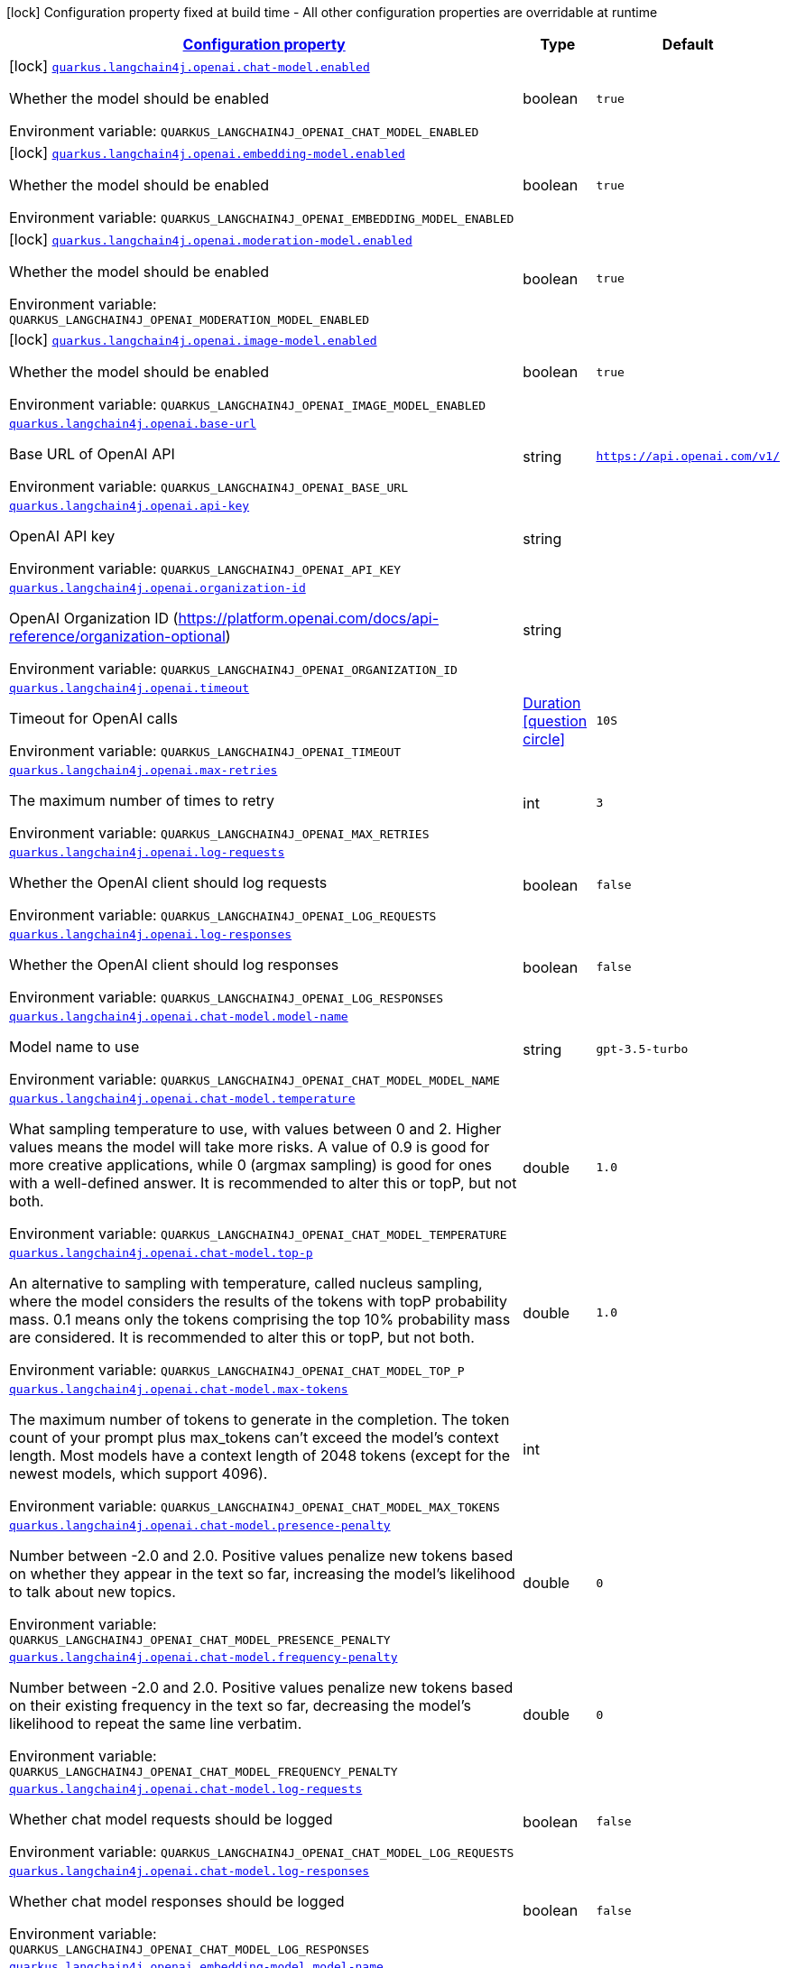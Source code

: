 
:summaryTableId: quarkus-langchain4j-openai
[.configuration-legend]
icon:lock[title=Fixed at build time] Configuration property fixed at build time - All other configuration properties are overridable at runtime
[.configuration-reference.searchable, cols="80,.^10,.^10"]
|===

h|[[quarkus-langchain4j-openai_configuration]]link:#quarkus-langchain4j-openai_configuration[Configuration property]

h|Type
h|Default

a|icon:lock[title=Fixed at build time] [[quarkus-langchain4j-openai_quarkus.langchain4j.openai.chat-model.enabled]]`link:#quarkus-langchain4j-openai_quarkus.langchain4j.openai.chat-model.enabled[quarkus.langchain4j.openai.chat-model.enabled]`


[.description]
--
Whether the model should be enabled

ifdef::add-copy-button-to-env-var[]
Environment variable: env_var_with_copy_button:+++QUARKUS_LANGCHAIN4J_OPENAI_CHAT_MODEL_ENABLED+++[]
endif::add-copy-button-to-env-var[]
ifndef::add-copy-button-to-env-var[]
Environment variable: `+++QUARKUS_LANGCHAIN4J_OPENAI_CHAT_MODEL_ENABLED+++`
endif::add-copy-button-to-env-var[]
--|boolean 
|`true`


a|icon:lock[title=Fixed at build time] [[quarkus-langchain4j-openai_quarkus.langchain4j.openai.embedding-model.enabled]]`link:#quarkus-langchain4j-openai_quarkus.langchain4j.openai.embedding-model.enabled[quarkus.langchain4j.openai.embedding-model.enabled]`


[.description]
--
Whether the model should be enabled

ifdef::add-copy-button-to-env-var[]
Environment variable: env_var_with_copy_button:+++QUARKUS_LANGCHAIN4J_OPENAI_EMBEDDING_MODEL_ENABLED+++[]
endif::add-copy-button-to-env-var[]
ifndef::add-copy-button-to-env-var[]
Environment variable: `+++QUARKUS_LANGCHAIN4J_OPENAI_EMBEDDING_MODEL_ENABLED+++`
endif::add-copy-button-to-env-var[]
--|boolean 
|`true`


a|icon:lock[title=Fixed at build time] [[quarkus-langchain4j-openai_quarkus.langchain4j.openai.moderation-model.enabled]]`link:#quarkus-langchain4j-openai_quarkus.langchain4j.openai.moderation-model.enabled[quarkus.langchain4j.openai.moderation-model.enabled]`


[.description]
--
Whether the model should be enabled

ifdef::add-copy-button-to-env-var[]
Environment variable: env_var_with_copy_button:+++QUARKUS_LANGCHAIN4J_OPENAI_MODERATION_MODEL_ENABLED+++[]
endif::add-copy-button-to-env-var[]
ifndef::add-copy-button-to-env-var[]
Environment variable: `+++QUARKUS_LANGCHAIN4J_OPENAI_MODERATION_MODEL_ENABLED+++`
endif::add-copy-button-to-env-var[]
--|boolean 
|`true`


a|icon:lock[title=Fixed at build time] [[quarkus-langchain4j-openai_quarkus.langchain4j.openai.image-model.enabled]]`link:#quarkus-langchain4j-openai_quarkus.langchain4j.openai.image-model.enabled[quarkus.langchain4j.openai.image-model.enabled]`


[.description]
--
Whether the model should be enabled

ifdef::add-copy-button-to-env-var[]
Environment variable: env_var_with_copy_button:+++QUARKUS_LANGCHAIN4J_OPENAI_IMAGE_MODEL_ENABLED+++[]
endif::add-copy-button-to-env-var[]
ifndef::add-copy-button-to-env-var[]
Environment variable: `+++QUARKUS_LANGCHAIN4J_OPENAI_IMAGE_MODEL_ENABLED+++`
endif::add-copy-button-to-env-var[]
--|boolean 
|`true`


a| [[quarkus-langchain4j-openai_quarkus.langchain4j.openai.base-url]]`link:#quarkus-langchain4j-openai_quarkus.langchain4j.openai.base-url[quarkus.langchain4j.openai.base-url]`


[.description]
--
Base URL of OpenAI API

ifdef::add-copy-button-to-env-var[]
Environment variable: env_var_with_copy_button:+++QUARKUS_LANGCHAIN4J_OPENAI_BASE_URL+++[]
endif::add-copy-button-to-env-var[]
ifndef::add-copy-button-to-env-var[]
Environment variable: `+++QUARKUS_LANGCHAIN4J_OPENAI_BASE_URL+++`
endif::add-copy-button-to-env-var[]
--|string 
|`https://api.openai.com/v1/`


a| [[quarkus-langchain4j-openai_quarkus.langchain4j.openai.api-key]]`link:#quarkus-langchain4j-openai_quarkus.langchain4j.openai.api-key[quarkus.langchain4j.openai.api-key]`


[.description]
--
OpenAI API key

ifdef::add-copy-button-to-env-var[]
Environment variable: env_var_with_copy_button:+++QUARKUS_LANGCHAIN4J_OPENAI_API_KEY+++[]
endif::add-copy-button-to-env-var[]
ifndef::add-copy-button-to-env-var[]
Environment variable: `+++QUARKUS_LANGCHAIN4J_OPENAI_API_KEY+++`
endif::add-copy-button-to-env-var[]
--|string 
|


a| [[quarkus-langchain4j-openai_quarkus.langchain4j.openai.organization-id]]`link:#quarkus-langchain4j-openai_quarkus.langchain4j.openai.organization-id[quarkus.langchain4j.openai.organization-id]`


[.description]
--
OpenAI Organization ID (https://platform.openai.com/docs/api-reference/organization-optional)

ifdef::add-copy-button-to-env-var[]
Environment variable: env_var_with_copy_button:+++QUARKUS_LANGCHAIN4J_OPENAI_ORGANIZATION_ID+++[]
endif::add-copy-button-to-env-var[]
ifndef::add-copy-button-to-env-var[]
Environment variable: `+++QUARKUS_LANGCHAIN4J_OPENAI_ORGANIZATION_ID+++`
endif::add-copy-button-to-env-var[]
--|string 
|


a| [[quarkus-langchain4j-openai_quarkus.langchain4j.openai.timeout]]`link:#quarkus-langchain4j-openai_quarkus.langchain4j.openai.timeout[quarkus.langchain4j.openai.timeout]`


[.description]
--
Timeout for OpenAI calls

ifdef::add-copy-button-to-env-var[]
Environment variable: env_var_with_copy_button:+++QUARKUS_LANGCHAIN4J_OPENAI_TIMEOUT+++[]
endif::add-copy-button-to-env-var[]
ifndef::add-copy-button-to-env-var[]
Environment variable: `+++QUARKUS_LANGCHAIN4J_OPENAI_TIMEOUT+++`
endif::add-copy-button-to-env-var[]
--|link:https://docs.oracle.com/javase/8/docs/api/java/time/Duration.html[Duration]
  link:#duration-note-anchor-{summaryTableId}[icon:question-circle[], title=More information about the Duration format]
|`10S`


a| [[quarkus-langchain4j-openai_quarkus.langchain4j.openai.max-retries]]`link:#quarkus-langchain4j-openai_quarkus.langchain4j.openai.max-retries[quarkus.langchain4j.openai.max-retries]`


[.description]
--
The maximum number of times to retry

ifdef::add-copy-button-to-env-var[]
Environment variable: env_var_with_copy_button:+++QUARKUS_LANGCHAIN4J_OPENAI_MAX_RETRIES+++[]
endif::add-copy-button-to-env-var[]
ifndef::add-copy-button-to-env-var[]
Environment variable: `+++QUARKUS_LANGCHAIN4J_OPENAI_MAX_RETRIES+++`
endif::add-copy-button-to-env-var[]
--|int 
|`3`


a| [[quarkus-langchain4j-openai_quarkus.langchain4j.openai.log-requests]]`link:#quarkus-langchain4j-openai_quarkus.langchain4j.openai.log-requests[quarkus.langchain4j.openai.log-requests]`


[.description]
--
Whether the OpenAI client should log requests

ifdef::add-copy-button-to-env-var[]
Environment variable: env_var_with_copy_button:+++QUARKUS_LANGCHAIN4J_OPENAI_LOG_REQUESTS+++[]
endif::add-copy-button-to-env-var[]
ifndef::add-copy-button-to-env-var[]
Environment variable: `+++QUARKUS_LANGCHAIN4J_OPENAI_LOG_REQUESTS+++`
endif::add-copy-button-to-env-var[]
--|boolean 
|`false`


a| [[quarkus-langchain4j-openai_quarkus.langchain4j.openai.log-responses]]`link:#quarkus-langchain4j-openai_quarkus.langchain4j.openai.log-responses[quarkus.langchain4j.openai.log-responses]`


[.description]
--
Whether the OpenAI client should log responses

ifdef::add-copy-button-to-env-var[]
Environment variable: env_var_with_copy_button:+++QUARKUS_LANGCHAIN4J_OPENAI_LOG_RESPONSES+++[]
endif::add-copy-button-to-env-var[]
ifndef::add-copy-button-to-env-var[]
Environment variable: `+++QUARKUS_LANGCHAIN4J_OPENAI_LOG_RESPONSES+++`
endif::add-copy-button-to-env-var[]
--|boolean 
|`false`


a| [[quarkus-langchain4j-openai_quarkus.langchain4j.openai.chat-model.model-name]]`link:#quarkus-langchain4j-openai_quarkus.langchain4j.openai.chat-model.model-name[quarkus.langchain4j.openai.chat-model.model-name]`


[.description]
--
Model name to use

ifdef::add-copy-button-to-env-var[]
Environment variable: env_var_with_copy_button:+++QUARKUS_LANGCHAIN4J_OPENAI_CHAT_MODEL_MODEL_NAME+++[]
endif::add-copy-button-to-env-var[]
ifndef::add-copy-button-to-env-var[]
Environment variable: `+++QUARKUS_LANGCHAIN4J_OPENAI_CHAT_MODEL_MODEL_NAME+++`
endif::add-copy-button-to-env-var[]
--|string 
|`gpt-3.5-turbo`


a| [[quarkus-langchain4j-openai_quarkus.langchain4j.openai.chat-model.temperature]]`link:#quarkus-langchain4j-openai_quarkus.langchain4j.openai.chat-model.temperature[quarkus.langchain4j.openai.chat-model.temperature]`


[.description]
--
What sampling temperature to use, with values between 0 and 2. Higher values means the model will take more risks. A value of 0.9 is good for more creative applications, while 0 (argmax sampling) is good for ones with a well-defined answer. It is recommended to alter this or topP, but not both.

ifdef::add-copy-button-to-env-var[]
Environment variable: env_var_with_copy_button:+++QUARKUS_LANGCHAIN4J_OPENAI_CHAT_MODEL_TEMPERATURE+++[]
endif::add-copy-button-to-env-var[]
ifndef::add-copy-button-to-env-var[]
Environment variable: `+++QUARKUS_LANGCHAIN4J_OPENAI_CHAT_MODEL_TEMPERATURE+++`
endif::add-copy-button-to-env-var[]
--|double 
|`1.0`


a| [[quarkus-langchain4j-openai_quarkus.langchain4j.openai.chat-model.top-p]]`link:#quarkus-langchain4j-openai_quarkus.langchain4j.openai.chat-model.top-p[quarkus.langchain4j.openai.chat-model.top-p]`


[.description]
--
An alternative to sampling with temperature, called nucleus sampling, where the model considers the results of the tokens with topP probability mass. 0.1 means only the tokens comprising the top 10% probability mass are considered. It is recommended to alter this or topP, but not both.

ifdef::add-copy-button-to-env-var[]
Environment variable: env_var_with_copy_button:+++QUARKUS_LANGCHAIN4J_OPENAI_CHAT_MODEL_TOP_P+++[]
endif::add-copy-button-to-env-var[]
ifndef::add-copy-button-to-env-var[]
Environment variable: `+++QUARKUS_LANGCHAIN4J_OPENAI_CHAT_MODEL_TOP_P+++`
endif::add-copy-button-to-env-var[]
--|double 
|`1.0`


a| [[quarkus-langchain4j-openai_quarkus.langchain4j.openai.chat-model.max-tokens]]`link:#quarkus-langchain4j-openai_quarkus.langchain4j.openai.chat-model.max-tokens[quarkus.langchain4j.openai.chat-model.max-tokens]`


[.description]
--
The maximum number of tokens to generate in the completion. The token count of your prompt plus max_tokens can't exceed the model's context length. Most models have a context length of 2048 tokens (except for the newest models, which support 4096).

ifdef::add-copy-button-to-env-var[]
Environment variable: env_var_with_copy_button:+++QUARKUS_LANGCHAIN4J_OPENAI_CHAT_MODEL_MAX_TOKENS+++[]
endif::add-copy-button-to-env-var[]
ifndef::add-copy-button-to-env-var[]
Environment variable: `+++QUARKUS_LANGCHAIN4J_OPENAI_CHAT_MODEL_MAX_TOKENS+++`
endif::add-copy-button-to-env-var[]
--|int 
|


a| [[quarkus-langchain4j-openai_quarkus.langchain4j.openai.chat-model.presence-penalty]]`link:#quarkus-langchain4j-openai_quarkus.langchain4j.openai.chat-model.presence-penalty[quarkus.langchain4j.openai.chat-model.presence-penalty]`


[.description]
--
Number between -2.0 and 2.0. Positive values penalize new tokens based on whether they appear in the text so far, increasing the model's likelihood to talk about new topics.

ifdef::add-copy-button-to-env-var[]
Environment variable: env_var_with_copy_button:+++QUARKUS_LANGCHAIN4J_OPENAI_CHAT_MODEL_PRESENCE_PENALTY+++[]
endif::add-copy-button-to-env-var[]
ifndef::add-copy-button-to-env-var[]
Environment variable: `+++QUARKUS_LANGCHAIN4J_OPENAI_CHAT_MODEL_PRESENCE_PENALTY+++`
endif::add-copy-button-to-env-var[]
--|double 
|`0`


a| [[quarkus-langchain4j-openai_quarkus.langchain4j.openai.chat-model.frequency-penalty]]`link:#quarkus-langchain4j-openai_quarkus.langchain4j.openai.chat-model.frequency-penalty[quarkus.langchain4j.openai.chat-model.frequency-penalty]`


[.description]
--
Number between -2.0 and 2.0. Positive values penalize new tokens based on their existing frequency in the text so far, decreasing the model's likelihood to repeat the same line verbatim.

ifdef::add-copy-button-to-env-var[]
Environment variable: env_var_with_copy_button:+++QUARKUS_LANGCHAIN4J_OPENAI_CHAT_MODEL_FREQUENCY_PENALTY+++[]
endif::add-copy-button-to-env-var[]
ifndef::add-copy-button-to-env-var[]
Environment variable: `+++QUARKUS_LANGCHAIN4J_OPENAI_CHAT_MODEL_FREQUENCY_PENALTY+++`
endif::add-copy-button-to-env-var[]
--|double 
|`0`


a| [[quarkus-langchain4j-openai_quarkus.langchain4j.openai.chat-model.log-requests]]`link:#quarkus-langchain4j-openai_quarkus.langchain4j.openai.chat-model.log-requests[quarkus.langchain4j.openai.chat-model.log-requests]`


[.description]
--
Whether chat model requests should be logged

ifdef::add-copy-button-to-env-var[]
Environment variable: env_var_with_copy_button:+++QUARKUS_LANGCHAIN4J_OPENAI_CHAT_MODEL_LOG_REQUESTS+++[]
endif::add-copy-button-to-env-var[]
ifndef::add-copy-button-to-env-var[]
Environment variable: `+++QUARKUS_LANGCHAIN4J_OPENAI_CHAT_MODEL_LOG_REQUESTS+++`
endif::add-copy-button-to-env-var[]
--|boolean 
|`false`


a| [[quarkus-langchain4j-openai_quarkus.langchain4j.openai.chat-model.log-responses]]`link:#quarkus-langchain4j-openai_quarkus.langchain4j.openai.chat-model.log-responses[quarkus.langchain4j.openai.chat-model.log-responses]`


[.description]
--
Whether chat model responses should be logged

ifdef::add-copy-button-to-env-var[]
Environment variable: env_var_with_copy_button:+++QUARKUS_LANGCHAIN4J_OPENAI_CHAT_MODEL_LOG_RESPONSES+++[]
endif::add-copy-button-to-env-var[]
ifndef::add-copy-button-to-env-var[]
Environment variable: `+++QUARKUS_LANGCHAIN4J_OPENAI_CHAT_MODEL_LOG_RESPONSES+++`
endif::add-copy-button-to-env-var[]
--|boolean 
|`false`


a| [[quarkus-langchain4j-openai_quarkus.langchain4j.openai.embedding-model.model-name]]`link:#quarkus-langchain4j-openai_quarkus.langchain4j.openai.embedding-model.model-name[quarkus.langchain4j.openai.embedding-model.model-name]`


[.description]
--
Model name to use

ifdef::add-copy-button-to-env-var[]
Environment variable: env_var_with_copy_button:+++QUARKUS_LANGCHAIN4J_OPENAI_EMBEDDING_MODEL_MODEL_NAME+++[]
endif::add-copy-button-to-env-var[]
ifndef::add-copy-button-to-env-var[]
Environment variable: `+++QUARKUS_LANGCHAIN4J_OPENAI_EMBEDDING_MODEL_MODEL_NAME+++`
endif::add-copy-button-to-env-var[]
--|string 
|`text-embedding-ada-002`


a| [[quarkus-langchain4j-openai_quarkus.langchain4j.openai.embedding-model.log-requests]]`link:#quarkus-langchain4j-openai_quarkus.langchain4j.openai.embedding-model.log-requests[quarkus.langchain4j.openai.embedding-model.log-requests]`


[.description]
--
Whether embedding model requests should be logged

ifdef::add-copy-button-to-env-var[]
Environment variable: env_var_with_copy_button:+++QUARKUS_LANGCHAIN4J_OPENAI_EMBEDDING_MODEL_LOG_REQUESTS+++[]
endif::add-copy-button-to-env-var[]
ifndef::add-copy-button-to-env-var[]
Environment variable: `+++QUARKUS_LANGCHAIN4J_OPENAI_EMBEDDING_MODEL_LOG_REQUESTS+++`
endif::add-copy-button-to-env-var[]
--|boolean 
|`false`


a| [[quarkus-langchain4j-openai_quarkus.langchain4j.openai.embedding-model.log-responses]]`link:#quarkus-langchain4j-openai_quarkus.langchain4j.openai.embedding-model.log-responses[quarkus.langchain4j.openai.embedding-model.log-responses]`


[.description]
--
Whether embedding model responses should be logged

ifdef::add-copy-button-to-env-var[]
Environment variable: env_var_with_copy_button:+++QUARKUS_LANGCHAIN4J_OPENAI_EMBEDDING_MODEL_LOG_RESPONSES+++[]
endif::add-copy-button-to-env-var[]
ifndef::add-copy-button-to-env-var[]
Environment variable: `+++QUARKUS_LANGCHAIN4J_OPENAI_EMBEDDING_MODEL_LOG_RESPONSES+++`
endif::add-copy-button-to-env-var[]
--|boolean 
|`false`


a| [[quarkus-langchain4j-openai_quarkus.langchain4j.openai.embedding-model.user]]`link:#quarkus-langchain4j-openai_quarkus.langchain4j.openai.embedding-model.user[quarkus.langchain4j.openai.embedding-model.user]`


[.description]
--
A unique identifier representing your end-user, which can help OpenAI to monitor and detect abuse.

ifdef::add-copy-button-to-env-var[]
Environment variable: env_var_with_copy_button:+++QUARKUS_LANGCHAIN4J_OPENAI_EMBEDDING_MODEL_USER+++[]
endif::add-copy-button-to-env-var[]
ifndef::add-copy-button-to-env-var[]
Environment variable: `+++QUARKUS_LANGCHAIN4J_OPENAI_EMBEDDING_MODEL_USER+++`
endif::add-copy-button-to-env-var[]
--|string 
|


a| [[quarkus-langchain4j-openai_quarkus.langchain4j.openai.moderation-model.model-name]]`link:#quarkus-langchain4j-openai_quarkus.langchain4j.openai.moderation-model.model-name[quarkus.langchain4j.openai.moderation-model.model-name]`


[.description]
--
Model name to use

ifdef::add-copy-button-to-env-var[]
Environment variable: env_var_with_copy_button:+++QUARKUS_LANGCHAIN4J_OPENAI_MODERATION_MODEL_MODEL_NAME+++[]
endif::add-copy-button-to-env-var[]
ifndef::add-copy-button-to-env-var[]
Environment variable: `+++QUARKUS_LANGCHAIN4J_OPENAI_MODERATION_MODEL_MODEL_NAME+++`
endif::add-copy-button-to-env-var[]
--|string 
|`text-moderation-latest`


a| [[quarkus-langchain4j-openai_quarkus.langchain4j.openai.moderation-model.log-requests]]`link:#quarkus-langchain4j-openai_quarkus.langchain4j.openai.moderation-model.log-requests[quarkus.langchain4j.openai.moderation-model.log-requests]`


[.description]
--
Whether moderation model requests should be logged

ifdef::add-copy-button-to-env-var[]
Environment variable: env_var_with_copy_button:+++QUARKUS_LANGCHAIN4J_OPENAI_MODERATION_MODEL_LOG_REQUESTS+++[]
endif::add-copy-button-to-env-var[]
ifndef::add-copy-button-to-env-var[]
Environment variable: `+++QUARKUS_LANGCHAIN4J_OPENAI_MODERATION_MODEL_LOG_REQUESTS+++`
endif::add-copy-button-to-env-var[]
--|boolean 
|`false`


a| [[quarkus-langchain4j-openai_quarkus.langchain4j.openai.moderation-model.log-responses]]`link:#quarkus-langchain4j-openai_quarkus.langchain4j.openai.moderation-model.log-responses[quarkus.langchain4j.openai.moderation-model.log-responses]`


[.description]
--
Whether moderation model responses should be logged

ifdef::add-copy-button-to-env-var[]
Environment variable: env_var_with_copy_button:+++QUARKUS_LANGCHAIN4J_OPENAI_MODERATION_MODEL_LOG_RESPONSES+++[]
endif::add-copy-button-to-env-var[]
ifndef::add-copy-button-to-env-var[]
Environment variable: `+++QUARKUS_LANGCHAIN4J_OPENAI_MODERATION_MODEL_LOG_RESPONSES+++`
endif::add-copy-button-to-env-var[]
--|boolean 
|`false`


a| [[quarkus-langchain4j-openai_quarkus.langchain4j.openai.image-model.model-name]]`link:#quarkus-langchain4j-openai_quarkus.langchain4j.openai.image-model.model-name[quarkus.langchain4j.openai.image-model.model-name]`


[.description]
--
Model name to use

ifdef::add-copy-button-to-env-var[]
Environment variable: env_var_with_copy_button:+++QUARKUS_LANGCHAIN4J_OPENAI_IMAGE_MODEL_MODEL_NAME+++[]
endif::add-copy-button-to-env-var[]
ifndef::add-copy-button-to-env-var[]
Environment variable: `+++QUARKUS_LANGCHAIN4J_OPENAI_IMAGE_MODEL_MODEL_NAME+++`
endif::add-copy-button-to-env-var[]
--|string 
|`dall-e-3`


a| [[quarkus-langchain4j-openai_quarkus.langchain4j.openai.image-model.persist]]`link:#quarkus-langchain4j-openai_quarkus.langchain4j.openai.image-model.persist[quarkus.langchain4j.openai.image-model.persist]`


[.description]
--
Configure whether the generated images will be saved to disk. By default, persisting is disabled, but it is implicitly enabled when `quarkus.langchain4j.openai.image-mode.directory` is set and this property is not to `false`

ifdef::add-copy-button-to-env-var[]
Environment variable: env_var_with_copy_button:+++QUARKUS_LANGCHAIN4J_OPENAI_IMAGE_MODEL_PERSIST+++[]
endif::add-copy-button-to-env-var[]
ifndef::add-copy-button-to-env-var[]
Environment variable: `+++QUARKUS_LANGCHAIN4J_OPENAI_IMAGE_MODEL_PERSIST+++`
endif::add-copy-button-to-env-var[]
--|boolean 
|`false`


a| [[quarkus-langchain4j-openai_quarkus.langchain4j.openai.image-model.persist-directory]]`link:#quarkus-langchain4j-openai_quarkus.langchain4j.openai.image-model.persist-directory[quarkus.langchain4j.openai.image-model.persist-directory]`


[.description]
--
The path where the generated images will be persisted to disk. This only applies of `quarkus.langchain4j.openai.image-mode.persist` is not set to `false`.

ifdef::add-copy-button-to-env-var[]
Environment variable: env_var_with_copy_button:+++QUARKUS_LANGCHAIN4J_OPENAI_IMAGE_MODEL_PERSIST_DIRECTORY+++[]
endif::add-copy-button-to-env-var[]
ifndef::add-copy-button-to-env-var[]
Environment variable: `+++QUARKUS_LANGCHAIN4J_OPENAI_IMAGE_MODEL_PERSIST_DIRECTORY+++`
endif::add-copy-button-to-env-var[]
--|path 
|`${java.io.tmpdir}/dall-e-images`


a| [[quarkus-langchain4j-openai_quarkus.langchain4j.openai.image-model.response-format]]`link:#quarkus-langchain4j-openai_quarkus.langchain4j.openai.image-model.response-format[quarkus.langchain4j.openai.image-model.response-format]`


[.description]
--
The format in which the generated images are returned.

Must be one of `url` or `b64_json`

ifdef::add-copy-button-to-env-var[]
Environment variable: env_var_with_copy_button:+++QUARKUS_LANGCHAIN4J_OPENAI_IMAGE_MODEL_RESPONSE_FORMAT+++[]
endif::add-copy-button-to-env-var[]
ifndef::add-copy-button-to-env-var[]
Environment variable: `+++QUARKUS_LANGCHAIN4J_OPENAI_IMAGE_MODEL_RESPONSE_FORMAT+++`
endif::add-copy-button-to-env-var[]
--|string 
|`url`


a| [[quarkus-langchain4j-openai_quarkus.langchain4j.openai.image-model.size]]`link:#quarkus-langchain4j-openai_quarkus.langchain4j.openai.image-model.size[quarkus.langchain4j.openai.image-model.size]`


[.description]
--
The size of the generated images.

Must be one of `1024x1024`, `1792x1024`, or `1024x1792` when the model is `dall-e-3`.

Must be one of `256x256`, `512x512`, or `1024x1024` when the model is `dall-e-2`.

ifdef::add-copy-button-to-env-var[]
Environment variable: env_var_with_copy_button:+++QUARKUS_LANGCHAIN4J_OPENAI_IMAGE_MODEL_SIZE+++[]
endif::add-copy-button-to-env-var[]
ifndef::add-copy-button-to-env-var[]
Environment variable: `+++QUARKUS_LANGCHAIN4J_OPENAI_IMAGE_MODEL_SIZE+++`
endif::add-copy-button-to-env-var[]
--|string 
|`1024x1024`


a| [[quarkus-langchain4j-openai_quarkus.langchain4j.openai.image-model.quality]]`link:#quarkus-langchain4j-openai_quarkus.langchain4j.openai.image-model.quality[quarkus.langchain4j.openai.image-model.quality]`


[.description]
--
The quality of the image that will be generated.

`hd` creates images with finer details and greater consistency across the image.

This param is only supported for when the model is `dall-e-3`.

ifdef::add-copy-button-to-env-var[]
Environment variable: env_var_with_copy_button:+++QUARKUS_LANGCHAIN4J_OPENAI_IMAGE_MODEL_QUALITY+++[]
endif::add-copy-button-to-env-var[]
ifndef::add-copy-button-to-env-var[]
Environment variable: `+++QUARKUS_LANGCHAIN4J_OPENAI_IMAGE_MODEL_QUALITY+++`
endif::add-copy-button-to-env-var[]
--|string 
|`standard`


a| [[quarkus-langchain4j-openai_quarkus.langchain4j.openai.image-model.number]]`link:#quarkus-langchain4j-openai_quarkus.langchain4j.openai.image-model.number[quarkus.langchain4j.openai.image-model.number]`


[.description]
--
The number of images to generate.

Must be between 1 and 10.

When the model is dall-e-3, only n=1 is supported.

ifdef::add-copy-button-to-env-var[]
Environment variable: env_var_with_copy_button:+++QUARKUS_LANGCHAIN4J_OPENAI_IMAGE_MODEL_NUMBER+++[]
endif::add-copy-button-to-env-var[]
ifndef::add-copy-button-to-env-var[]
Environment variable: `+++QUARKUS_LANGCHAIN4J_OPENAI_IMAGE_MODEL_NUMBER+++`
endif::add-copy-button-to-env-var[]
--|int 
|`1`


a| [[quarkus-langchain4j-openai_quarkus.langchain4j.openai.image-model.style]]`link:#quarkus-langchain4j-openai_quarkus.langchain4j.openai.image-model.style[quarkus.langchain4j.openai.image-model.style]`


[.description]
--
The style of the generated images.

Must be one of `vivid` or `natural`. Vivid causes the model to lean towards generating hyper-real and dramatic images. Natural causes the model to produce more natural, less hyper-real looking images.

This param is only supported for when the model is `dall-e-3`.

ifdef::add-copy-button-to-env-var[]
Environment variable: env_var_with_copy_button:+++QUARKUS_LANGCHAIN4J_OPENAI_IMAGE_MODEL_STYLE+++[]
endif::add-copy-button-to-env-var[]
ifndef::add-copy-button-to-env-var[]
Environment variable: `+++QUARKUS_LANGCHAIN4J_OPENAI_IMAGE_MODEL_STYLE+++`
endif::add-copy-button-to-env-var[]
--|string 
|`vivid`


a| [[quarkus-langchain4j-openai_quarkus.langchain4j.openai.image-model.user]]`link:#quarkus-langchain4j-openai_quarkus.langchain4j.openai.image-model.user[quarkus.langchain4j.openai.image-model.user]`


[.description]
--
A unique identifier representing your end-user, which can help OpenAI to monitor and detect abuse.

ifdef::add-copy-button-to-env-var[]
Environment variable: env_var_with_copy_button:+++QUARKUS_LANGCHAIN4J_OPENAI_IMAGE_MODEL_USER+++[]
endif::add-copy-button-to-env-var[]
ifndef::add-copy-button-to-env-var[]
Environment variable: `+++QUARKUS_LANGCHAIN4J_OPENAI_IMAGE_MODEL_USER+++`
endif::add-copy-button-to-env-var[]
--|string 
|


a| [[quarkus-langchain4j-openai_quarkus.langchain4j.openai.image-model.log-requests]]`link:#quarkus-langchain4j-openai_quarkus.langchain4j.openai.image-model.log-requests[quarkus.langchain4j.openai.image-model.log-requests]`


[.description]
--
Whether image model requests should be logged

ifdef::add-copy-button-to-env-var[]
Environment variable: env_var_with_copy_button:+++QUARKUS_LANGCHAIN4J_OPENAI_IMAGE_MODEL_LOG_REQUESTS+++[]
endif::add-copy-button-to-env-var[]
ifndef::add-copy-button-to-env-var[]
Environment variable: `+++QUARKUS_LANGCHAIN4J_OPENAI_IMAGE_MODEL_LOG_REQUESTS+++`
endif::add-copy-button-to-env-var[]
--|boolean 
|`false`


a| [[quarkus-langchain4j-openai_quarkus.langchain4j.openai.image-model.log-responses]]`link:#quarkus-langchain4j-openai_quarkus.langchain4j.openai.image-model.log-responses[quarkus.langchain4j.openai.image-model.log-responses]`


[.description]
--
Whether image model responses should be logged

ifdef::add-copy-button-to-env-var[]
Environment variable: env_var_with_copy_button:+++QUARKUS_LANGCHAIN4J_OPENAI_IMAGE_MODEL_LOG_RESPONSES+++[]
endif::add-copy-button-to-env-var[]
ifndef::add-copy-button-to-env-var[]
Environment variable: `+++QUARKUS_LANGCHAIN4J_OPENAI_IMAGE_MODEL_LOG_RESPONSES+++`
endif::add-copy-button-to-env-var[]
--|boolean 
|`false`

|===
ifndef::no-duration-note[]
[NOTE]
[id='duration-note-anchor-{summaryTableId}']
.About the Duration format
====
To write duration values, use the standard `java.time.Duration` format.
See the link:https://docs.oracle.com/en/java/javase/11/docs/api/java.base/java/time/Duration.html#parse(java.lang.CharSequence)[Duration#parse() javadoc] for more information.

You can also use a simplified format, starting with a number:

* If the value is only a number, it represents time in seconds.
* If the value is a number followed by `ms`, it represents time in milliseconds.

In other cases, the simplified format is translated to the `java.time.Duration` format for parsing:

* If the value is a number followed by `h`, `m`, or `s`, it is prefixed with `PT`.
* If the value is a number followed by `d`, it is prefixed with `P`.
====
endif::no-duration-note[]
